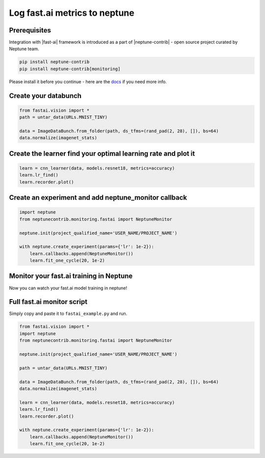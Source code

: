 Log fast.ai metrics to neptune
==============================
.. image:: ../_static/images/others/fastai_neptuneml.png
   :target: ../_static/images/others/fastai_neptuneml.png
   :alt: fast.ai neptune.ml integration

Prerequisites
-------------
Integration with |fast-ai| framework is introduced as a part of |neptune-contrib| - open source project curated by Neptune team.

.. code-block:: bash

    pip install neptune-contrib
    pip install neptune-contrib[monitoring]

Please install it before you continue - here are the `docs <neptune-contrib.html>`_ if you need more info.

Create your databunch
---------------------
.. code-block:: python3

    from fastai.vision import *
    path = untar_data(URLs.MNIST_TINY)

    data = ImageDataBunch.from_folder(path, ds_tfms=(rand_pad(2, 28), []), bs=64)
    data.normalize(imagenet_stats)

Create the **learner** find your optimal learning rate and plot it
------------------------------------------------------------------
.. code-block:: python3

    learn = cnn_learner(data, models.resnet18, metrics=accuracy)
    learn.lr_find()
    learn.recorder.plot()

.. image:: ../_static/images/fast_ai/fast_ai_1.png
   :target: ../_static/images/fast_ai/fast_ai_1.png
   :alt: learning rate finder plot

Create an experiment and add **neptune_monitor** callback
---------------------------------------------------------
.. code-block:: python3

    import neptune
    from neptunecontrib.monitoring.fastai import NeptuneMonitor

    neptune.init(project_qualified_name='USER_NAME/PROJECT_NAME')

    with neptune.create_experiment(params={'lr': 1e-2}):
        learn.callbacks.append(NeptuneMonitor())
        learn.fit_one_cycle(20, 1e-2)

Monitor your fast.ai training in Neptune
----------------------------------------
Now you can watch your fast.ai model training in neptune!

.. image:: ../_static/images/fast_ai/fast_ai_2.png
   :target: ../_static/images/fast_ai/fast_ai_2.png
   :alt: charts for the example fast.ai experiment

Full fast.ai monitor script
---------------------------
Simply copy and paste it to ``fastai_example.py`` and run.

.. code-block:: python3

    from fastai.vision import *
    import neptune
    from neptunecontrib.monitoring.fastai import NeptuneMonitor

    neptune.init(project_qualified_name='USER_NAME/PROJECT_NAME')

    path = untar_data(URLs.MNIST_TINY)

    data = ImageDataBunch.from_folder(path, ds_tfms=(rand_pad(2, 28), []), bs=64)
    data.normalize(imagenet_stats)

    learn = cnn_learner(data, models.resnet18, metrics=accuracy)
    learn.lr_find()
    learn.recorder.plot()

    with neptune.create_experiment(params={'lr': 1e-2}):
        learn.callbacks.append(NeptuneMonitor())
        learn.fit_one_cycle(20, 1e-2)

.. External links

.. |fast-ai| raw:: html

    <a href="https://github.com/fastai/fastai" target="_blank">fast.ai</a>

.. |neptune-contrib| raw:: html

    <a href="https://github.com/neptune-ml/neptune-contrib" target="_blank">Neptune-contrib</a>
